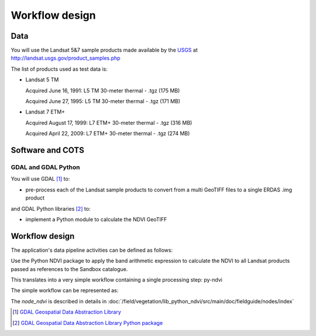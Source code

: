 Workflow design
===============

Data
****

You will use the Landsat 5&7 sample products made available by the `USGS <http://www.usgs.gov/>`_ at `<http://landsat.usgs.gov/product_samples.php>`_

The list of products used as test data is:

* Landsat 5 TM

  Acquired June 16, 1991: L5 TM 30-meter thermal - .tgz (175 MB)

  Acquired June 27, 1995: L5 TM 30-meter thermal - .tgz (171 MB)

* Landsat 7 ETM+

  Acquired August 17, 1999: L7 ETM+ 30-meter thermal - .tgz (316 MB)

  Acquired April 22, 2009: L7 ETM+ 30-meter thermal - .tgz (274 MB)

Software and COTS
*****************

GDAL and GDAL Python
--------------------

You will use GDAL [#f1]_ to:

* pre-process each of the Landsat sample products to convert from a multi GeoTIFF files to a single ERDAS .img product 

and GDAL Python libraries [#f2]_ to: 

* implement a Python module to calculate the NDVI GeoTIFF 

Workflow design
***************

The application's data pipeline activities can be defined as follows:

Use the Python NDVI package to apply the band arithmetic expression to calculate the NDVI to all Landsat products passed as references to the Sandbox catalogue.

.. uml::

  !define DIAG_NAME Workflow example

  !include includes/skins.iuml

  skinparam backgroundColor #FFFFFF
  skinparam componentStyle uml2

  start
  
  while (check stdin?) is (line)
    :Stage-in data;
    :Apply Python NDVI;
    :Stage-out ndvi_result;
    :Register ndvi_result in Sandbox catalogue;
  endwhile (empty)

  stop

This translates into a very simple workflow containing a single processing step: py-ndvi 

The simple workflow can be represented as:

.. uml::

  !define DIAG_NAME Workflow example

  !include includes/skins.iuml

  skinparam backgroundColor #FFFFFF
  skinparam componentStyle uml2

  start

  :node_ndvi;
  
  stop

The *node_ndvi* is described in details in :doc:`/field/vegetation/lib_python_ndvi/src/main/doc/fieldguide/nodes/index`

.. [#f1] `GDAL Geospatial Data Abstraction Library <http://www.gdal.org/>`_

.. [#f2] `GDAL Geospatial Data Abstraction Library Python package <https://pypi.python.org/pypi/GDAL/>`_
